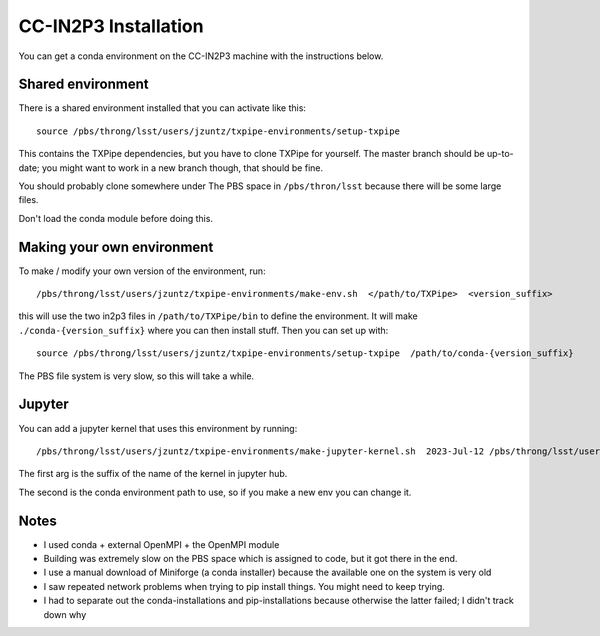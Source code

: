 CC-IN2P3 Installation
==========================

You can get a conda environment on the CC-IN2P3 machine with the instructions below.

Shared environment
------------------

There is a shared environment installed that you can activate like this::

    source /pbs/throng/lsst/users/jzuntz/txpipe-environments/setup-txpipe


This contains the TXPipe dependencies, but you have to clone TXPipe for yourself.  The master branch should be up-to-date; you might want to work in a new branch though, that should be fine.

You should probably clone somewhere under The PBS space in ``/pbs/thron/lsst`` because there will be some large files.

Don't load the conda module before doing this.

Making your own environment
---------------------------

To make / modify your own version of the environment, run::

    /pbs/throng/lsst/users/jzuntz/txpipe-environments/make-env.sh  </path/to/TXPipe>  <version_suffix>

this will use the two in2p3 files in ``/path/to/TXPipe/bin`` to define the environment. It will make ``./conda-{version_suffix}`` where you can then install stuff.  Then you can set up with::

    source /pbs/throng/lsst/users/jzuntz/txpipe-environments/setup-txpipe  /path/to/conda-{version_suffix}

The PBS file system is very slow, so this will take a while.

Jupyter
-------


You can add a jupyter kernel that uses this environment by running::

    /pbs/throng/lsst/users/jzuntz/txpipe-environments/make-jupyter-kernel.sh  2023-Jul-12 /pbs/throng/lsst/users/jzuntz/txpipe-environments/conda-2023-Jul-12

The first arg is the suffix of the name of the kernel in jupyter hub.

The second is the conda environment path to use, so if you make a new env you can change it.

Notes
-----

* I used conda + external OpenMPI + the OpenMPI module

* Building was extremely slow on the PBS space which is assigned to code, but it got there in the end.

* I use a manual download of Miniforge (a conda installer) because the available one on the system is very old

* I saw repeated network problems when trying to pip install things. You might need to keep trying.

* I had to separate out the conda-installations and pip-installations because otherwise the latter failed; I didn't track down why
